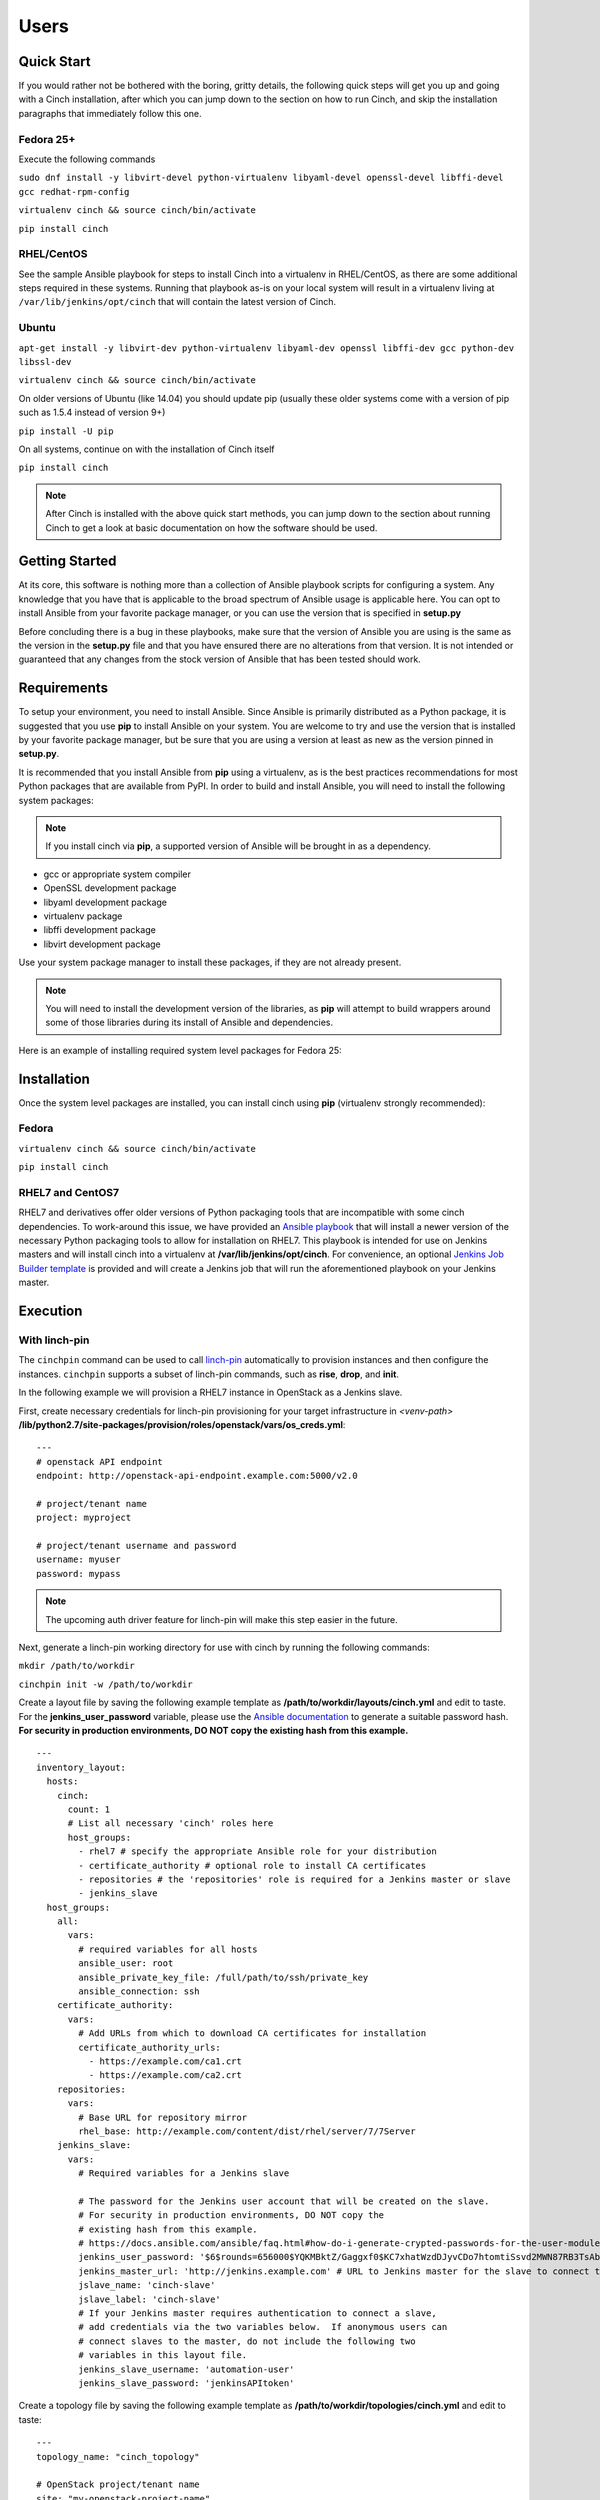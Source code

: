 Users
=====

Quick Start
-----------

If you would rather not be bothered with the boring, gritty details, the
following quick steps will get you up and going with a Cinch installation,
after which you can jump down to the section on how to run Cinch, and skip the
installation paragraphs that immediately follow this one.

Fedora 25+
``````````

Execute the following commands

``sudo dnf install -y libvirt-devel python-virtualenv libyaml-devel
openssl-devel libffi-devel gcc redhat-rpm-config``

``virtualenv cinch && source cinch/bin/activate``

``pip install cinch``

RHEL/CentOS
```````````

See the sample Ansible playbook for steps to install Cinch into a virtualenv
in RHEL/CentOS, as there are some additional steps required in these systems.
Running that playbook as-is on your local system will result in a virtualenv
living at ``/var/lib/jenkins/opt/cinch`` that will contain the latest version
of Cinch.

Ubuntu
``````

``apt-get install -y libvirt-dev python-virtualenv libyaml-dev openssl
libffi-dev gcc python-dev libssl-dev``

``virtualenv cinch && source cinch/bin/activate``

On older versions of Ubuntu (like 14.04) you should update pip (usually these
older systems come with a version of pip such as 1.5.4 instead of version 9+)

``pip install -U pip``

On all systems, continue on with the installation of Cinch itself

``pip install cinch``

.. note:: After Cinch is installed with the above quick start methods, you can
          jump down to the section about running Cinch to get a look at basic
          documentation on how the software should be used.

Getting Started
---------------

At its core, this software is nothing more than a collection of Ansible
playbook scripts for configuring a system. Any knowledge that you have that is
applicable to the broad spectrum of Ansible usage is applicable here.  You can
opt to install Ansible from your favorite package manager, or you can use the
version that is specified in **setup.py**

Before concluding there is a bug in these playbooks, make sure that the version
of Ansible you are using is the same as the version in the **setup.py**
file and that you have ensured there are no alterations from that version. It
is not intended or guaranteed that any changes from the stock version of
Ansible that has been tested should work.

Requirements
------------

To setup your environment, you need to install Ansible. Since Ansible is
primarily distributed as a Python package, it is suggested that you use **pip**
to install Ansible on your system. You are welcome to try and use the version
that is installed by your favorite package manager, but be sure that you are
using a version at least as new as the version pinned in **setup.py**.

It is recommended that you install Ansible from **pip** using a virtualenv, as
is the best practices recommendations for most Python packages that are
available from PyPI. In order to build and install Ansible, you will need to
install the following system packages:

.. note::  If you install cinch via **pip**, a supported version of Ansible
 will be brought in as a dependency.

-  gcc or appropriate system compiler
-  OpenSSL development package
-  libyaml development package
-  virtualenv package
-  libffi development package
-  libvirt development package

Use your system package manager to install these packages, if they are not
already present.

.. note::  You will need to install the development version of
 the libraries, as **pip** will attempt to build wrappers around some of those
 libraries during its install of Ansible and dependencies.

Here is an example of installing required system level packages for Fedora 25:


Installation
------------

Once the system level packages are installed, you can install cinch using
**pip** (virtualenv strongly recommended):

Fedora
``````

``virtualenv cinch && source cinch/bin/activate``

``pip install cinch``

RHEL7 and CentOS7
`````````````````

RHEL7 and derivatives offer older versions of Python packaging tools that are
incompatible with some cinch dependencies.  To work-around this issue, we have
provided an `Ansible playbook
<https://github.com/RedHatQE/cinch/blob/master/cinch/install-rhel7.yml>`_ that
will install a newer version of the necessary Python packaging tools to allow
for installation on RHEL7.  This playbook is intended for use on Jenkins
masters and will install cinch into a virtualenv at
**/var/lib/jenkins/opt/cinch**.  For convenience, an optional `Jenkins Job
Builder template
<https://github.com/RedHatQE/cinch/blob/master/jjb/install-rhel7.yaml>`_ is
provided and will create a Jenkins job that will run the aforementioned
playbook on your Jenkins master.

Execution
---------

With linch-pin
``````````````

The ``cinchpin`` command can be used to call `linch-pin
<http://linch-pin.readthedocs.io/en/latest/>`_ automatically to provision
instances and then configure the instances.  ``cinchpin`` supports a subset of
linch-pin commands, such as **rise**, **drop**, and **init**.

In the following example we will provision a RHEL7 instance in OpenStack as a
Jenkins slave.

First, create necessary credentials for linch-pin provisioning for your target
infrastructure in
*<venv-path>* **/lib/python2.7/site-packages/provision/roles/openstack/vars/os_creds.yml**: ::

    ---
    # openstack API endpoint
    endpoint: http://openstack-api-endpoint.example.com:5000/v2.0

    # project/tenant name
    project: myproject

    # project/tenant username and password
    username: myuser
    password: mypass

.. note::  The upcoming auth driver feature for linch-pin will make this step
 easier in the future.

Next, generate a linch-pin working directory for use with cinch by running the
following commands:

``mkdir /path/to/workdir``

``cinchpin init -w /path/to/workdir``

Create a layout file by saving the following example template as
**/path/to/workdir/layouts/cinch.yml** and edit to taste.  For the
**jenkins_user_password** variable, please use the `Ansible documentation
<https://docs.ansible.com/ansible/faq.html#how-do-i-generate-crypted-passwords-for-the-user-module>`_
to generate a suitable password hash.  **For security in production
environments, DO NOT copy the existing hash from this example.** ::

    ---
    inventory_layout:
      hosts:
        cinch:
          count: 1
          # List all necessary 'cinch' roles here
          host_groups:
            - rhel7 # specify the appropriate Ansible role for your distribution
            - certificate_authority # optional role to install CA certificates
            - repositories # the 'repositories' role is required for a Jenkins master or slave
            - jenkins_slave
      host_groups:
        all:
          vars:
            # required variables for all hosts
            ansible_user: root
            ansible_private_key_file: /full/path/to/ssh/private_key
            ansible_connection: ssh
        certificate_authority:
          vars:
            # Add URLs from which to download CA certificates for installation
            certificate_authority_urls:
              - https://example.com/ca1.crt
              - https://example.com/ca2.crt
        repositories:
          vars:
            # Base URL for repository mirror
            rhel_base: http://example.com/content/dist/rhel/server/7/7Server
        jenkins_slave:
          vars:
            # Required variables for a Jenkins slave

            # The password for the Jenkins user account that will be created on the slave.
            # For security in production environments, DO NOT copy the
            # existing hash from this example.
            # https://docs.ansible.com/ansible/faq.html#how-do-i-generate-crypted-passwords-for-the-user-module
            jenkins_user_password: '$6$rounds=656000$YQKMBktZ/Gaggxf0$KC7xhatWzdDJyvCDo7htomtiSsvd2MWN87RB3TsAbq1Nmwddy/z2Et8kQi1/tZkHjfD2vG1r7W2R9rjpaA1C5/'
            jenkins_master_url: 'http://jenkins.example.com' # URL to Jenkins master for the slave to connect to
            jslave_name: 'cinch-slave'
            jslave_label: 'cinch-slave'
            # If your Jenkins master requires authentication to connect a slave,
            # add credentials via the two variables below.  If anonymous users can
            # connect slaves to the master, do not include the following two
            # variables in this layout file.
            jenkins_slave_username: 'automation-user'
            jenkins_slave_password: 'jenkinsAPItoken'

Create a topology file by saving the following example template as
**/path/to/workdir/topologies/cinch.yml** and edit to taste::

    ---
    topology_name: "cinch_topology"

    # OpenStack project/tenant name
    site: "my-openstack-project-name"

    resource_groups:
      -
        resource_group_name: "cinch"
        res_group_type: "openstack"
        res_defs:
          - res_name: "resource"
            flavor: "m1.large"
            res_type: "os_server"
            image: "rhel-7.2-server-x86_64-released"
            count: 1 # Number of instances to create
            keypair: "openstack-keypair-name" # Name of SSH keypair configured for OpenStack account
            networks:
              - "openstack-network-name" # OpenStack network name

        # Name of credentials file to use for the OpenStack API
        assoc_creds: "os_creds"

.. note::  For more topology examples, including various host environments, see
           the `linch-pin documentation
           <https://linch-pin.readthedocs.io/en/latest/topologies.html>`_.

Provision and configure your Jenkins slave automatically with the following
command:

``cinchpin rise -w /path/to/workdir``

To terminate the OpenStack instance and remove the Jenkins slave from the
Jenkins master, run the following command:

``cinchpin drop -w /path/to/workdir``

.. note::  Once the working directory is configured successfully, a common next
 step would be to check this directory into source control where it can be
 consumed by CI automation tools such as Jenkins Job Builder or Jenkins
 Pipeline.

Manual
``````

Execution of this software requires configuring an Ansible inventory that
points at the **jenkins\_master** and **jenkins\_slave** hosts that you want
configured. Use normal methods for setting **group\_vars** and **host\_vars**
within the inventory or its associated folders that suits your own needs and
preferences.

While most default settings should be functional, there are lots of options
configured in the various **default/main.yml** files within the various roles
folders. Check in those files for more details on specific options that can be
set and a description of what they each mean.

See a few examples of such in either the **inventory/** folder or inside of the
various **vagrant/** subfolders where known good working environments are
configured for development use.

The path **inventory/local** is excluded from use by the project and can be
leveraged for executing and storing your own local inventories, if the desire
arises. There is even a shell script in **bin/run\_jenkins\_local.sh** that
will execute **ansible-playbook** from the **.venv/** virtualenv and point it
to the **inventory/local/hosts** file to make executing against your own
environment as easy as a single command.


Support
-------

The playbooks should support, minimally, CentOS and RHEL versions 7+.  If you
encounter difficulties in those environments, please file bugs. There should be
no configuration necessary for a CentOS host, and a RHEL host requires only
that you configure the base URL for your local RHEL repository collection. See
documentation in the appropriate roles for details on that configuration.
